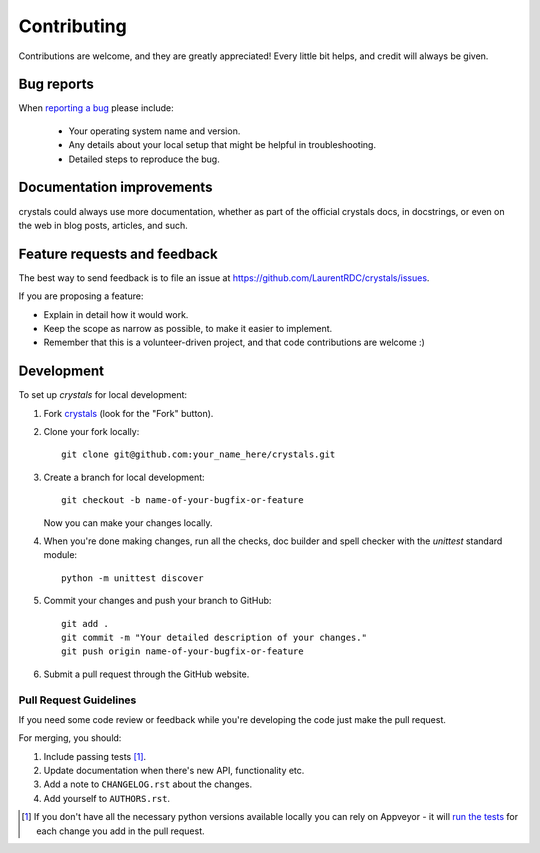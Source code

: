 ============
Contributing
============

Contributions are welcome, and they are greatly appreciated! Every
little bit helps, and credit will always be given.

Bug reports
===========

When `reporting a bug <https://github.com/LaurentRDC/crystals/issues>`_ please include:

    * Your operating system name and version.
    * Any details about your local setup that might be helpful in troubleshooting.
    * Detailed steps to reproduce the bug.

Documentation improvements
==========================

crystals could always use more documentation, whether as part of the
official crystals docs, in docstrings, or even on the web in blog posts,
articles, and such.

Feature requests and feedback
=============================

The best way to send feedback is to file an issue at https://github.com/LaurentRDC/crystals/issues.

If you are proposing a feature:

* Explain in detail how it would work.
* Keep the scope as narrow as possible, to make it easier to implement.
* Remember that this is a volunteer-driven project, and that code contributions are welcome :)

Development
===========

To set up `crystals` for local development:

1. Fork `crystals <https://github.com/LaurentRDC/crystals>`_
   (look for the "Fork" button).
2. Clone your fork locally::

    git clone git@github.com:your_name_here/crystals.git

3. Create a branch for local development::

    git checkout -b name-of-your-bugfix-or-feature

   Now you can make your changes locally.

4. When you're done making changes, run all the checks, doc builder and spell checker with the `unittest` standard module::

    python -m unittest discover

5. Commit your changes and push your branch to GitHub::

    git add .
    git commit -m "Your detailed description of your changes."
    git push origin name-of-your-bugfix-or-feature

6. Submit a pull request through the GitHub website.

Pull Request Guidelines
-----------------------

If you need some code review or feedback while you're developing the code just make the pull request.

For merging, you should:

1. Include passing tests [1]_.
2. Update documentation when there's new API, functionality etc.
3. Add a note to ``CHANGELOG.rst`` about the changes.
4. Add yourself to ``AUTHORS.rst``.

.. [1] If you don't have all the necessary python versions available locally you can rely on Appveyor - it will
       `run the tests <https://travis-ci.org/LaurentRDC/crystals/pull_requests>`_ for each change you add in the pull request.
